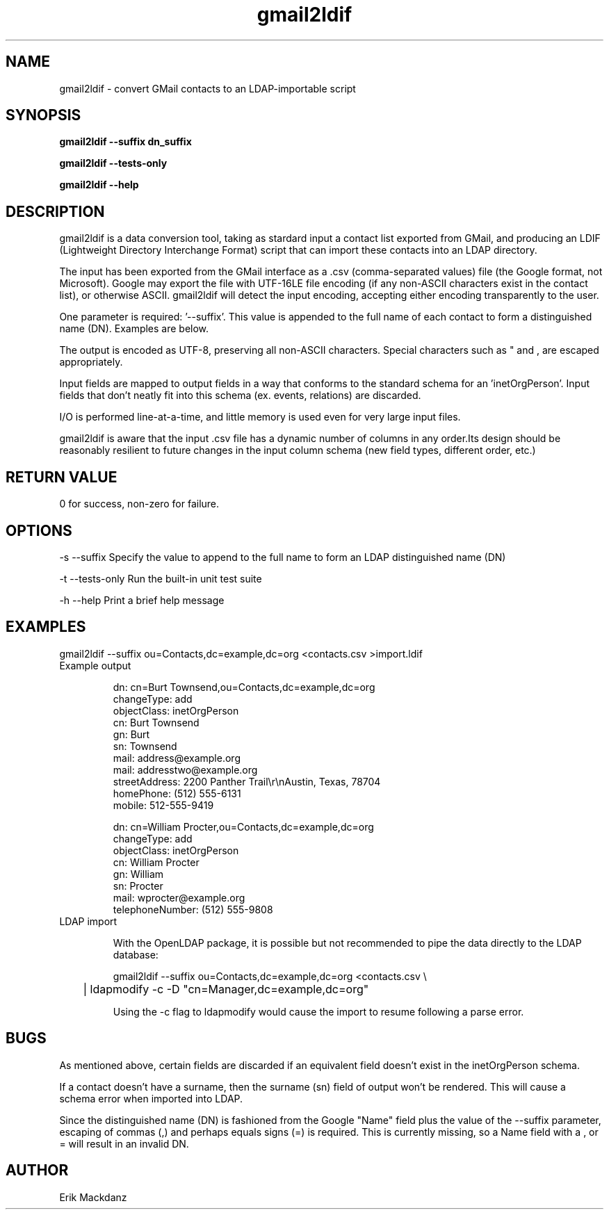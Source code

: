 .TH gmail2ldif 1
.SH NAME
gmail2ldif \- convert GMail contacts to an LDAP-importable script
.SH SYNOPSIS
.B 
gmail2ldif \-\-suffix dn_suffix

.B 
gmail2ldif \-\-tests\-only

.B 
gmail2ldif \-\-help

.SH DESCRIPTION
gmail2ldif is a data conversion tool, taking as stardard input a contact list exported from GMail, and producing an LDIF (Lightweight Directory Interchange Format) script that can import these contacts into an LDAP directory.

The input has been exported from the GMail interface as a .csv (comma-separated values) file (the Google format, not Microsoft).  Google may export the file with UTF-16LE file encoding (if any non-ASCII characters exist in the contact list), or otherwise ASCII.  gmail2ldif will detect the input encoding, accepting either encoding transparently to the user.

One parameter is required: '--suffix'.  This value is appended to the full name of each contact to form a distinguished name (DN).  Examples are below.

The output is encoded as UTF-8, preserving all non-ASCII characters.  Special characters such as " and , are escaped appropriately.

Input fields are mapped to output fields in a way that conforms to the standard schema for an 'inetOrgPerson'.  Input fields that don't neatly fit into this schema (ex. events, relations) are discarded.

I/O is performed line-at-a-time, and little memory is used even for very large input files.

gmail2ldif is aware that the input .csv file has a dynamic number of columns in any order.Its design should be reasonably resilient to future changes in the input column schema (new field types, different order, etc.)


.SH RETURN VALUE
0 for success, non-zero for failure.

.SH OPTIONS
-s --suffix      Specify the value to append to the full name to form an LDAP distinguished name (DN)

-t --tests-only  Run the built-in unit test suite

-h --help        Print a brief help message

.SH EXAMPLES
.nf
gmail2ldif --suffix ou=Contacts,dc=example,dc=org <contacts.csv >import.ldif
.fi

.TP
Example output

.nf
dn: cn=Burt Townsend,ou=Contacts,dc=example,dc=org
changeType: add
objectClass: inetOrgPerson
cn: Burt Townsend
gn: Burt
sn: Townsend
mail: address@example.org
mail: addresstwo@example.org
streetAddress: 2200 Panther Trail\\r\\nAustin, Texas, 78704
homePhone: (512) 555-6131
mobile: 512-555-9419

dn: cn=William Procter,ou=Contacts,dc=example,dc=org
changeType: add
objectClass: inetOrgPerson
cn: William Procter
gn: William
sn: Procter
mail: wprocter@example.org
telephoneNumber: (512) 555-9808
.fi

.TP 
LDAP import

With the OpenLDAP package, it is possible but not recommended to pipe the data directly to the LDAP database:

.nf
gmail2ldif --suffix ou=Contacts,dc=example,dc=org <contacts.csv \\
	| ldapmodify -c -D "cn=Manager,dc=example,dc=org"
.fi

Using the -c flag to ldapmodify would cause the import to resume following a parse error.


.SH BUGS
As mentioned above, certain fields are discarded if an equivalent field doesn't exist in the inetOrgPerson schema.

If a contact doesn't have a surname, then the surname (sn) field of output won't be rendered.  This will cause a schema error when imported into LDAP.

Since the distinguished name (DN) is fashioned from the Google "Name" field plus the value of the --suffix parameter, escaping of commas (,) and perhaps equals signs (=) is required.  This is currently missing, so a Name field with a , or = will result in an invalid DN.

.SH AUTHOR
Erik Mackdanz
